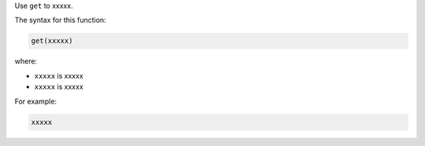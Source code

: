 .. The contents of this file are included in multiple topics.
.. This file should not be changed in a way that hinders its ability to appear in multiple documentation sets.


Use ``get`` to xxxxx.

The syntax for this function:

.. code-block:: java

   get(xxxxx)

where:

* ``xxxxx`` is xxxxx
* ``xxxxx`` is xxxxx

For example:

.. code-block:: java

   xxxxx

